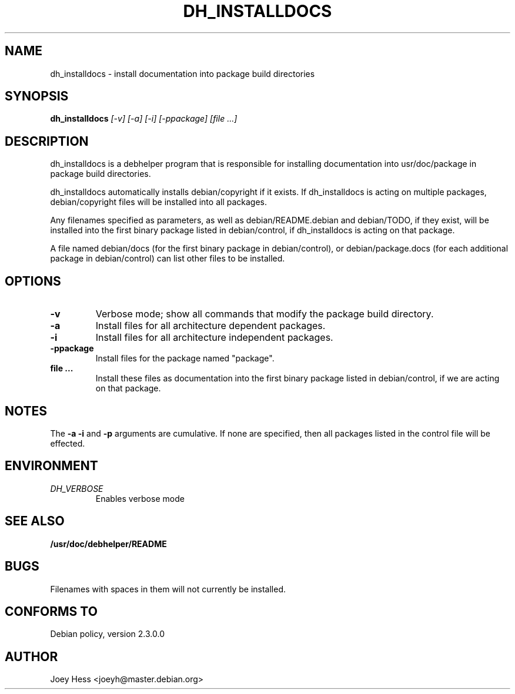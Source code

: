 .TH DH_INSTALLDOCS 1
.SH NAME
dh_installdocs \- install documentation into package build directories
.SH SYNOPSIS
.B dh_installdocs
.I "[-v] [-a] [-i] [-ppackage] [file ...]"
.SH "DESCRIPTION"
dh_installdocs is a debhelper program that is responsible for installing
documentation into usr/doc/package in package build directories.
.P
dh_installdocs automatically installs debian/copyright if it exists. If
dh_installdocs is acting on multiple packages, debian/copyright files will be 
installed into all packages.
.P
Any filenames specified as parameters, as well as debian/README.debian and
debian/TODO, if they exist, will be installed into the first binary
package listed in debian/control, if dh_installdocs is acting on that
package.
.P
A file named debian/docs (for the first binary package in debian/control),
or debian/package.docs (for each additional package in debian/control) can
list other files to be installed.
.SH OPTIONS
.TP
.B \-v
Verbose mode; show all commands that modify the package build directory.
.TP
.B \-a
Install files for all architecture dependent packages.
.TP
.B \-i
Install files for all architecture independent packages.
.TP
.B \-ppackage
Install files for the package named "package".
.TP
.B file ...
Install these files as documentation into the first binary package listed in
debian/control, if we are acting on that package.
.SH NOTES
The
.B \-a
.B \-i
and
.B \-p
arguments are cumulative. If none are specified, then all packages listed in
the control file will be effected.
.SH ENVIRONMENT
.TP
.I DH_VERBOSE
Enables verbose mode
.SH "SEE ALSO"
.BR /usr/doc/debhelper/README
.SH BUGS
Filenames with spaces in them will not currently be installed.
.SH "CONFORMS TO"
Debian policy, version 2.3.0.0
.SH AUTHOR
Joey Hess <joeyh@master.debian.org>
